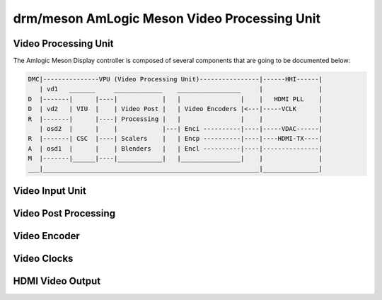 =============================================
drm/meson AmLogic Meson Video Processing Unit
=============================================

.. kernel-doc:: drivers/gpu/drm/meson/meson_drv.c
   :doc: Video Processing Unit

Video Processing Unit
=====================

The Amlogic Meson Display controller is composed of several components
that are going to be documented below:

.. code::

  DMC|---------------VPU (Video Processing Unit)----------------|------HHI------|
     | vd1   _______     _____________    _________________     |               |
  D  |-------|      |----|            |   |                |    |   HDMI PLL    |
  D  | vd2   | VIU  |    | Video Post |   | Video Encoders |<---|-----VCLK      |
  R  |-------|      |----| Processing |   |                |    |               |
     | osd2  |      |    |            |---| Enci ----------|----|-----VDAC------|
  R  |-------| CSC  |----| Scalers    |   | Encp ----------|----|----HDMI-TX----|
  A  | osd1  |      |    | Blenders   |   | Encl ----------|----|---------------|
  M  |-------|______|----|____________|   |________________|    |               |
  ___|__________________________________________________________|_______________|

Video Input Unit
================

.. kernel-doc:: drivers/gpu/drm/meson/meson_viu.c
   :doc: Video Input Unit

Video Post Processing
=====================

.. kernel-doc:: drivers/gpu/drm/meson/meson_vpp.c
   :doc: Video Post Processing

Video Encoder
=============

.. kernel-doc:: drivers/gpu/drm/meson/meson_venc.c
   :doc: Video Encoder

Video Clocks
============

.. kernel-doc:: drivers/gpu/drm/meson/meson_vclk.c
   :doc: Video Clocks

HDMI Video Output
=================

.. kernel-doc:: drivers/gpu/drm/meson/meson_dw_hdmi.c
   :doc: HDMI Output
